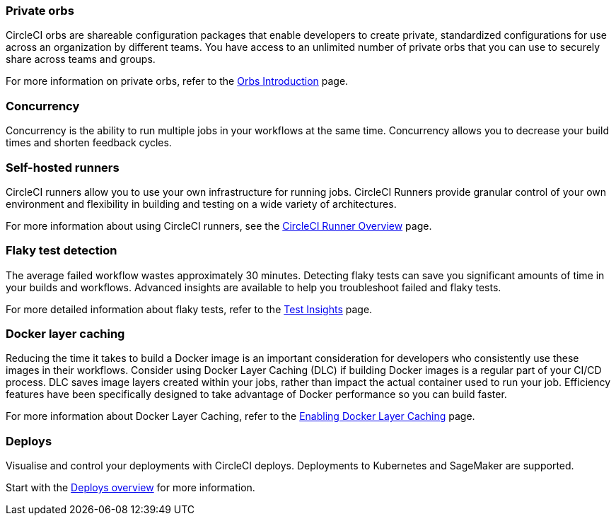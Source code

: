 === Private orbs
CircleCI orbs are shareable configuration packages that enable developers to create private, standardized configurations for use across an organization by different teams. You have access to an unlimited number of private orbs that you can use to securely share across teams and groups.

For more information on private orbs, refer to the xref:orbs:use:orb-intro.adoc#public-or-private[Orbs Introduction] page.

=== Concurrency
Concurrency is the ability to run multiple jobs in your workflows at the same time. Concurrency allows you to decrease your build times and shorten feedback cycles.

=== Self-hosted runners
CircleCI runners allow you to use your own infrastructure for running jobs. CircleCI Runners provide granular control of your own environment and flexibility in building and testing on a wide variety of architectures.

For more information about using CircleCI runners, see the xref:guides:execution-runner:runner-overview.adoc[CircleCI Runner Overview] page.

=== Flaky test detection
The average failed workflow wastes approximately 30 minutes. Detecting flaky tests can save you significant amounts of time in your builds and workflows. Advanced insights are available to help you troubleshoot failed and flaky tests.

For more detailed information about flaky tests, refer to the xref:guides:insights:insights-tests.adoc#flaky-tests[Test Insights] page.

=== Docker layer caching
Reducing the time it takes to build a Docker image is an important consideration for developers who consistently use these images in their workflows. Consider using Docker Layer Caching (DLC) if building Docker images is a regular part of your CI/CD process. DLC saves image layers created within your jobs, rather than impact the actual container used to run your job. Efficiency features have been specifically designed to take advantage of Docker performance so you can build faster.

For more information about Docker Layer Caching, refer to the xref:guides:optimize:docker-layer-caching.adoc[Enabling Docker Layer Caching] page.

=== Deploys

Visualise and control your deployments with CircleCI deploys. Deployments to Kubernetes and SageMaker are supported.

Start with the xref:guides:deploy:deploys-overview.adoc[Deploys overview] for more information.
